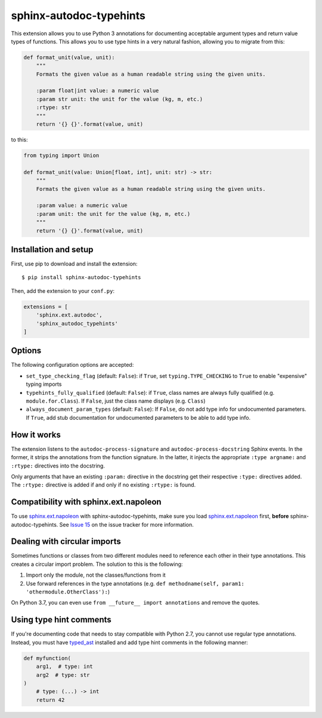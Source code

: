 sphinx-autodoc-typehints
========================

This extension allows you to use Python 3 annotations for documenting acceptable argument types
and return value types of functions. This allows you to use type hints in a very natural fashion,
allowing you to migrate from this:

.. code-block:: python

    def format_unit(value, unit):
        """
        Formats the given value as a human readable string using the given units.

        :param float|int value: a numeric value
        :param str unit: the unit for the value (kg, m, etc.)
        :rtype: str
        """
        return '{} {}'.format(value, unit)

to this:

.. code-block:: python

    from typing import Union

    def format_unit(value: Union[float, int], unit: str) -> str:
        """
        Formats the given value as a human readable string using the given units.

        :param value: a numeric value
        :param unit: the unit for the value (kg, m, etc.)
        """
        return '{} {}'.format(value, unit)


Installation and setup
----------------------

First, use pip to download and install the extension::

    $ pip install sphinx-autodoc-typehints

Then, add the extension to your ``conf.py``:

.. code-block:: python

    extensions = [
        'sphinx.ext.autodoc',
        'sphinx_autodoc_typehints'
    ]


Options
-------

The following configuration options are accepted:

* ``set_type_checking_flag`` (default: ``False``): if ``True``, set ``typing.TYPE_CHECKING`` to
  ``True`` to enable "expensive" typing imports
* ``typehints_fully_qualified`` (default: ``False``): if ``True``, class names are always fully
  qualified (e.g. ``module.for.Class``). If ``False``, just the class name displays (e.g.
  ``Class``)
* ``always_document_param_types`` (default: ``False``): If ``False``, do not add type info for
  undocumented parameters.  If ``True``, add stub documentation for undocumented parameters to
  be able to add type info.


How it works
------------

The extension listens to the ``autodoc-process-signature`` and ``autodoc-process-docstring``
Sphinx events. In the former, it strips the annotations from the function signature. In the latter,
it injects the appropriate ``:type argname:`` and ``:rtype:`` directives into the docstring.

Only arguments that have an existing ``:param:`` directive in the docstring get their respective
``:type:`` directives added. The ``:rtype:`` directive is added if and only if no existing
``:rtype:`` is found.


Compatibility with sphinx.ext.napoleon
--------------------------------------

To use `sphinx.ext.napoleon`_ with sphinx-autodoc-typehints, make sure you load
`sphinx.ext.napoleon`_ first, **before** sphinx-autodoc-typehints. See `Issue 15`_ on the issue
tracker for more information.

.. _sphinx.ext.napoleon: http://www.sphinx-doc.org/en/stable/ext/napoleon.html
.. _Issue 15: https://github.com/agronholm/sphinx-autodoc-typehints/issues/15


Dealing with circular imports
-----------------------------

Sometimes functions or classes from two different modules need to reference each other in their
type annotations. This creates a circular import problem. The solution to this is the following:

#. Import only the module, not the classes/functions from it
#. Use forward references in the type annotations (e.g.
   ``def methodname(self, param1: 'othermodule.OtherClass'):``)

On Python 3.7, you can even use ``from __future__ import annotations`` and remove the quotes.


Using type hint comments
------------------------

If you're documenting code that needs to stay compatible with Python 2.7, you cannot use regular
type annotations. Instead, you must have typed_ast_ installed and add type hint comments in the
following manner:

.. code-block:: python

    def myfunction(
        arg1,  # type: int
        arg2  # type: str
    )
        # type: (...) -> int
        return 42

.. _typed_ast: https://pypi.org/project/typed-ast/
